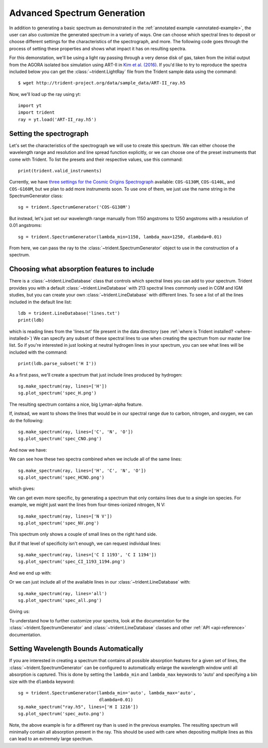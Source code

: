 .. _advanced-spectra:

Advanced Spectrum Generation
============================

In addition to generating a basic spectrum as demonstrated in 
the :ref:`annotated example <annotated-example>`, the user can also 
customize the generated spectrum in a variety of ways.  One can choose which
spectral lines to deposit or choose different settings for the characteristics
of the spectrograph, and more.  The following code goes through the process of 
setting these properties and shows what impact it has on resulting spectra.

For this demonstation, we'll be using a light ray passing through a very dense
disk of gas, taken from the initial output from the AGORA isolated box 
simulation using ART-II in `Kim et al. (2016)
<http://adsabs.harvard.edu/abs/2016ApJ...833..202K>`_.
If you'd like to try to reproduce the spectra included below you can get 
the :class:`~trident.LightRay` file from the Trident sample data using the 
command:

.. highlight:: none

::

   $ wget http://trident-project.org/data/sample_data/ART-II_ray.h5

Now, we'll load up the ray using yt::

   import yt
   import trident
   ray = yt.load('ART-II_ray.h5')

Setting the spectrograph
------------------------

Let's set the characteristics of the spectrograph we will use to create
this spectrum.  We can either choose the wavelength range and resolution
and line spread function explicitly, or we can choose one of the preset
instruments that come with Trident.  To list the presets and their respective
values, use this command::

    print(trident.valid_instruments)
    
Currently, we have `three settings for the Cosmic Origins Spectrograph 
<http://www.stsci.edu/hst/cos/design/gratings/>`_ available:
``COS-G130M``, ``COS-G140L``, and ``COS-G160M``, but we plan to add more
instruments soon.  To use one of them, we just use the name string in the 
SpectrumGenerator class::

   sg = trident.SpectrumGenerator('COS-G130M')

But instead, let's just set our wavelength range manually
from 1150 angstroms to 1250 angstroms with a resolution of 0.01 angstroms::

   sg = trident.SpectrumGenerator(lambda_min=1150, lambda_max=1250, dlambda=0.01)

From here, we can pass the ray to the :class:`~trident.SpectrumGenerator` object 
to use in the construction of a spectrum. 

Choosing what absorption features to include
--------------------------------------------

There is a :class:`~trident.LineDatabase` class that controls which spectral 
lines you can add to your spectrum.  Trident provides you with a default
:class:`~trident.LineDatabase` with 213 spectral lines commonly used in CGM 
and IGM studies, but you can create your own :class:`~trident.LineDatabase` 
with different lines.  To see a list of all the lines included in the default 
line list::

    ldb = trident.LineDatabase('lines.txt')
    print(ldb)

which is reading lines from the 'lines.txt' file present in the 
data directory (see :ref:`where is Trident installed? <where-installed>`)
We can specify any subset of these spectral lines to use when creating the 
spectrum from our master line list.  So if you're interested in just looking 
at neutral hydrogen lines in your spectrum, you can see what lines will be 
included with the command::

    print(ldb.parse_subset('H I'))

As a first pass, we'll create a spectrum that just include lines produced 
by hydrogen::

    sg.make_spectrum(ray, lines=['H'])
    sg.plot_spectrum('spec_H.png')

The resulting spectrum contains a nice, big Lyman-alpha feature.

.. image:: http://trident-project.org/data/doc_images/spectra/spec_H.png

If, instead, we want to shows the lines that would be in our spectral range 
due to carbon, nitrogen, and oxygen, we can do the following::

    sg.make_spectrum(ray, lines=['C', 'N', 'O'])
    sg.plot_spectrum('spec_CNO.png')

And now we have:

.. image:: http://trident-project.org/data/doc_images/spectra/spec_CNO.png

We can see how these two spectra combined when we include all of the same 
lines::

    sg.make_spectrum(ray, lines=['H', 'C', 'N', 'O'])
    sg.plot_spectrum('spec_HCNO.png')

which gives:

.. image:: http://trident-project.org/data/doc_images/spectra/spec_HCNO.png

We can get even more specific, by generating a spectrum that only contains 
lines due to a single ion species.  For example, we might just want the 
lines from four-times-ionized nitrogen, N V::

    sg.make_spectrum(ray, lines=['N V'])
    sg.plot_spectrum('spec_NV.png')

This spectrum only shows a couple of small lines on the right hand side.

.. image:: http://trident-project.org/data/doc_images/spectra/spec_NV.png

But if that level of specificity isn't enough, we can request individual lines::

    sg.make_spectrum(ray, lines=['C I 1193', 'C I 1194'])
    sg.plot_spectrum('spec_CI_1193_1194.png')

And we end up with:

.. image:: http://trident-project.org/data/doc_images/spectra/spec_CI_1193_1194.png

Or we can just include all of the available lines in our 
:class:`~trident.LineDatabase` with::

    sg.make_spectrum(ray, lines='all')
    sg.plot_spectrum('spec_all.png')

Giving us:

.. image:: http://trident-project.org/data/doc_images/spectra/spec_all.png

To understand how to further customize your spectra, look at the documentation 
for the :class:`~trident.SpectrumGenerator` and :class:`~trident.LineDatabase`
classes and other :ref:`API <api-reference>` documentation.

Setting Wavelength Bounds Automatically
---------------------------------------

If you are interested in creating a spectrum that contains all possible
absorption features for a given set of lines, the
:class:`~trident.SpectrumGenerator` can be configured to automatically
enlarge the wavelength window until all absorption is captured. This is
done by setting the ``lambda_min`` and ``lambda_max`` keywords to 'auto'
and specifying a bin size with the ``dlambda`` keyword::

    sg = trident.SpectrumGenerator(lambda_min='auto', lambda_max='auto',
                                   dlambda=0.01)
    sg.make_spectrum("ray.h5", lines=['H I 1216'])
    sg.plot_spectrum('spec_auto.png')

.. image:: https://raw.githubusercontent.com/trident-project/trident-docs-images/master/spec_auto.png

Note, the above example is for a different ray than is used in the
previous examples. The resulting spectrum will minimally contain all
absorption present in the ray. This should be used with care when depositing
multiple lines as this can lead to an extremely large spectrum.
